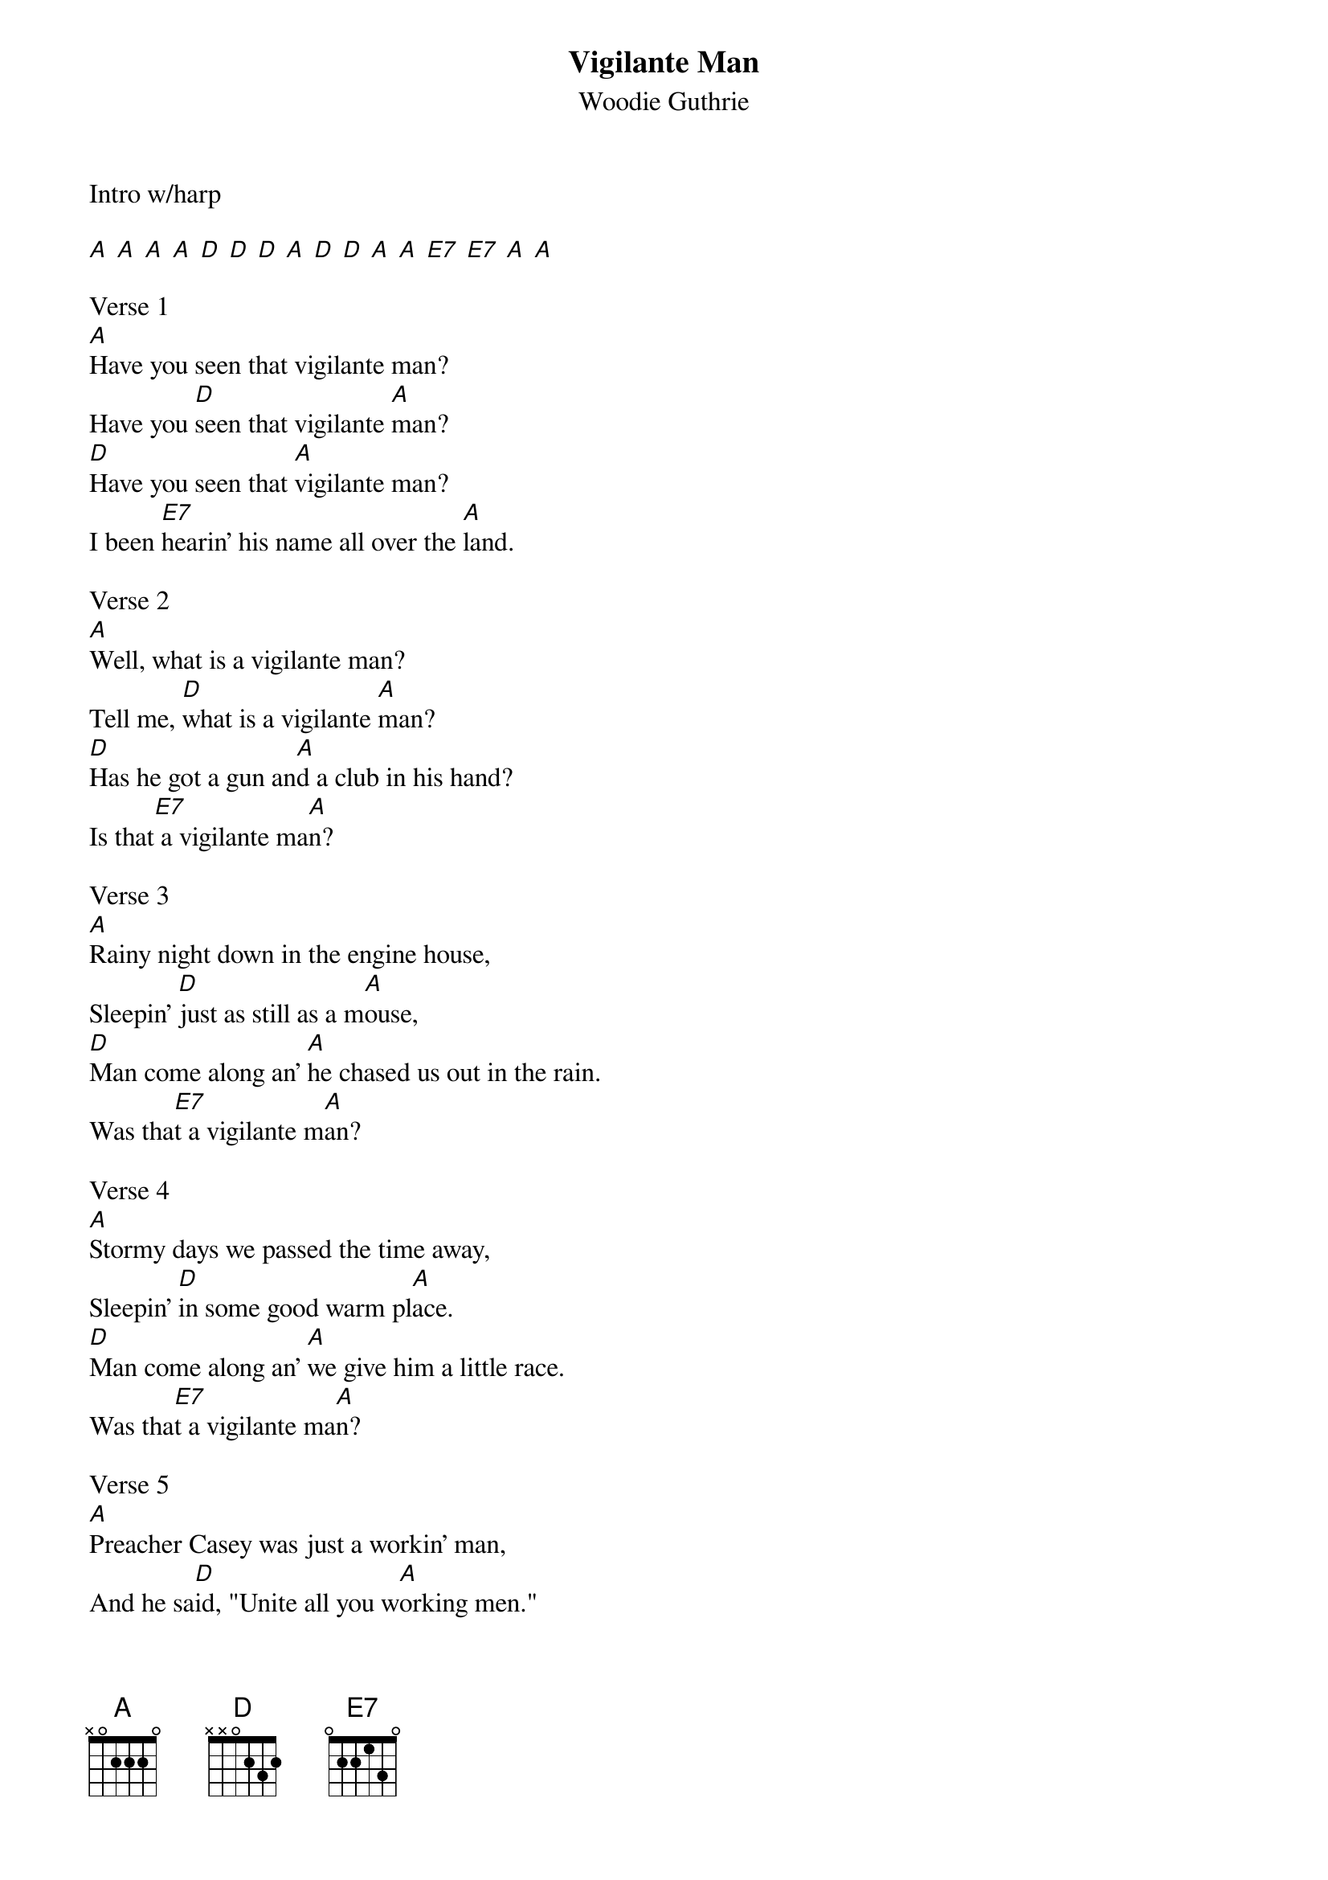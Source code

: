 {t: Vigilante Man}
{st: Woodie Guthrie}
Intro w/harp

[A] [A] [A] [A] [D] [D] [D] [A] [D] [D] [A] [A] [E7] [E7] [A] [A]

Verse 1
[A]Have you seen that vigilante man?
Have you [D]seen that vigilante [A]man?
[D]Have you seen that [A]vigilante man?
I been [E7]hearin' his name all over the [A]land.

Verse 2
[A]Well, what is a vigilante man?
Tell me, [D]what is a vigilante [A]man?
[D]Has he got a gun an[A]d a club in his hand?
Is that[E7] a vigilante ma[A]n?

Verse 3
[A]Rainy night down in the engine house,
Sleepin' [D]just as still as a m[A]ouse,
[D]Man come along an' [A]he chased us out in the rain.
Was tha[E7]t a vigilante m[A]an?

Verse 4
[A]Stormy days we passed the time away,
Sleepin' [D]in some good warm pl[A]ace.
[D]Man come along an' [A]we give him a little race.
Was tha[E7]t a vigilante ma[A]n?

Verse 5
[A]Preacher Casey was just a workin' man,
And he sa[D]id, "Unite all you w[A]orking men."
[D]Killed him in the r[A]iver some strange man.
Was tha[E7]t a vigilante ma[A]n?

Verse 6
[A]Oh, why does a vigilante man,
Why does [D]a vigilante man [A]
[D]Carry that sawed-of[A]f shot-gun in his hand?
Would h[E7]e shoot his brother and sister[A] down?

Verse 7
[A]I rambled 'round from town to town,
I rambled[D] 'round from town to[A] town,
[D]And they herded us [A]around like a wild herd of cattle.
Was tha[E7]t the vigilante m[A]en?

Verse 8
[A]Have you seen that vigilante man?
Have you [D]seen that vigilante [A]man?
[D]I've heard his name[A] all over this land.
Was tha[E7]t the vigilante m[A]en?
